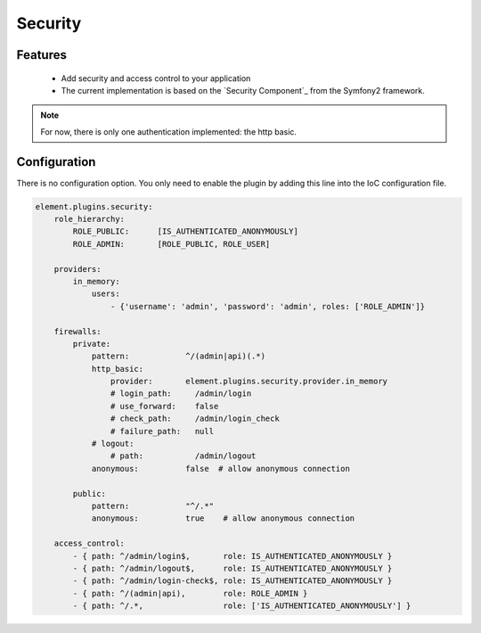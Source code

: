 Security
========

Features
--------

  - Add security and access control to your application
  - The current implementation is based on the `Security Component`_ from the Symfony2 framework.

.. note::

    For now, there is only one authentication implemented: the http basic.

Configuration
-------------

There is no configuration option. You only need to enable the plugin by adding this line into the IoC configuration file.

.. code-block:: yaml

    element.plugins.security:
        role_hierarchy:
            ROLE_PUBLIC:      [IS_AUTHENTICATED_ANONYMOUSLY]
            ROLE_ADMIN:       [ROLE_PUBLIC, ROLE_USER]

        providers:
            in_memory:
                users:
                    - {'username': 'admin', 'password': 'admin', roles: ['ROLE_ADMIN']}

        firewalls:
            private:
                pattern:            ^/(admin|api)(.*)
                http_basic:
                    provider:       element.plugins.security.provider.in_memory
                    # login_path:     /admin/login
                    # use_forward:    false
                    # check_path:     /admin/login_check
                    # failure_path:   null
                # logout:
                    # path:           /admin/logout
                anonymous:          false  # allow anonymous connection

            public:
                pattern:            "^/.*"
                anonymous:          true    # allow anonymous connection

        access_control:
            - { path: ^/admin/login$,       role: IS_AUTHENTICATED_ANONYMOUSLY }
            - { path: ^/admin/logout$,      role: IS_AUTHENTICATED_ANONYMOUSLY }
            - { path: ^/admin/login-check$, role: IS_AUTHENTICATED_ANONYMOUSLY }
            - { path: ^/(admin|api),        role: ROLE_ADMIN }
            - { path: ^/.*,                 role: ['IS_AUTHENTICATED_ANONYMOUSLY'] }



.. _Security Component:: http://symfony.com/doc/current/book/security.html
